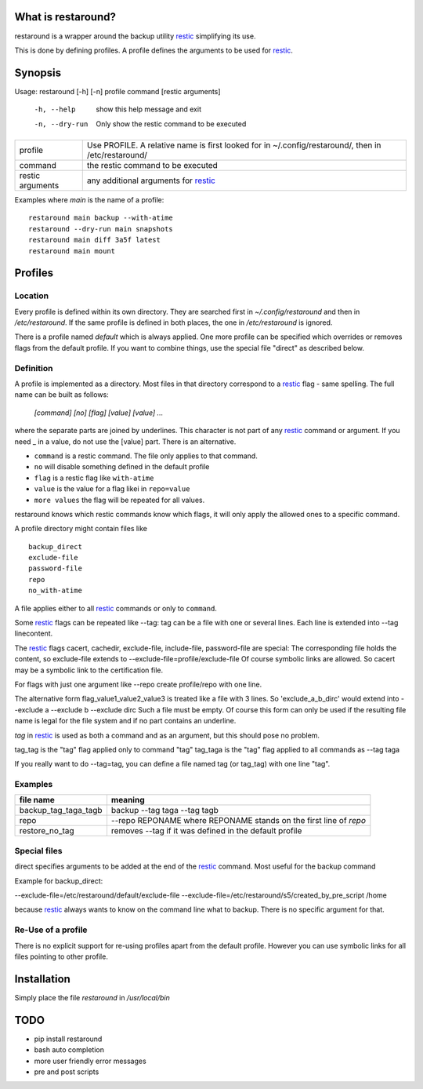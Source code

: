 What is restaround?
===================

restaround is a wrapper around the backup utility restic_ simplifying its use.

This is done by defining profiles. A profile defines the arguments to be used for restic_.


Synopsis
========

Usage: restaround [-h] [-n] profile command [restic arguments]

  -h, --help     show this help message and exit

  -n, --dry-run  Only show the restic command to be executed


========================== =====================================================================================================
profile                    Use PROFILE. A relative name is first looked for in ~/.config/restaround/, then in /etc/restaround/
-------------------------- -----------------------------------------------------------------------------------------------------
command                    the restic command to be executed
-------------------------- -----------------------------------------------------------------------------------------------------
restic arguments           any additional arguments for restic_
========================== =====================================================================================================



Examples where `main` is the name of a profile:

::

  restaround main backup --with-atime
  restaround --dry-run main snapshots
  restaround main diff 3a5f latest
  restaround main mount


Profiles
========

Location
--------

Every profile is defined within its own directory. They are searched first
in `~/.config/restaround` and then in `/etc/restaround`. If the same profile
is defined in both places, the one in `/etc/restaround` is ignored.

There is a profile named `default` which is always applied.
One more profile can be specified which overrides or removes flags from the default
profile. If you want to combine things, use the special file
"direct" as described below.


Definition
----------
A profile is implemented as a directory. Most files in that directory correspond to 
a restic_ flag - same spelling. The full name can be built as follows:

  `[command] [no] [flag] [value] [value] ...`

where the separate parts are joined by underlines. This character is not part
of any restic_ command or argument. If you need _ in a value, do not use
the [value] part. There is an alternative.

- ``command`` is a restic command. The file only applies to that command.
- ``no`` will disable something defined in the default profile
- ``flag`` is a restic flag like ``with-atime``
- ``value`` is the value for a flag likei in ``repo=value``
- ``more values`` the flag will be repeated for all values.

restaround knows which restic commands know which flags, it will only
apply the allowed ones to a specific command.

A profile directory might contain files like

::

  backup_direct
  exclude-file
  password-file
  repo
  no_with-atime


A file applies either to all restic_ commands or only to ``command``. 

Some restic_ flags can be repeated like --tag:
tag can be a file with one or several lines. Each line is extended into --tag linecontent.

The restic_ flags cacert, cachedir, exclude-file, include-file, password-file are special:
The corresponding file holds the content, so exclude-file extends to --exclude-file=profile/exclude-file
Of course symbolic links are allowed. So cacert may be a symbolic link to the certification file.

For flags with just one argument like --repo create profile/repo with one line.

The alternative form flag_value1_value2_value3 is treated like a file with 3 lines.
So 'exclude_a_b_dirc' would extend into --exclude a --exclude b --exclude dirc
Such a file must be empty. Of course this form can only be used if the resulting file name
is legal for the file system and if no part contains an underline.

`tag` in restic_ is used as both a command and as an argument, but this should pose no problem.

tag_tag is the "tag" flag applied only to command "tag"
tag_taga  is the "tag" flag applied to all commands as --tag taga

If you really want to do --tag=tag, you can define a file named tag (or tag_tag) with
one line "tag".

Examples
--------

=========================  ==============================================================
file name                  meaning
=========================  ==============================================================
backup_tag_taga_tagb       backup --tag taga --tag tagb
repo                       --repo REPONAME where REPONAME stands on the first line of `repo`
restore_no_tag             removes --tag if it was defined in the default profile
=========================  ==============================================================
  

Special files
-------------

direct specifies arguments to be added at the end of the restic_ command. Most useful for the backup command

Example for backup_direct:

--exclude-file=/etc/restaround/default/exclude-file --exclude-file=/etc/restaround/s5/created_by_pre_script /home

because restic_ always wants to know on the command line what to backup. There is no specific argument for that.


Re-Use of a profile
-------------------
There is no explicit support for re-using profiles apart from the default profile.
However you can use symbolic links for all files pointing to other profile.


Installation
============
Simply place the file `restaround` in `/usr/local/bin`

TODO
====
- pip install restaround
- bash auto completion
- more user friendly error messages
- pre and post scripts

.. _restic: https://restic.net
